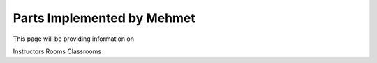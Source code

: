 Parts Implemented by Mehmet
================================

This page will be providing information on

Instructors
Rooms
Classrooms
